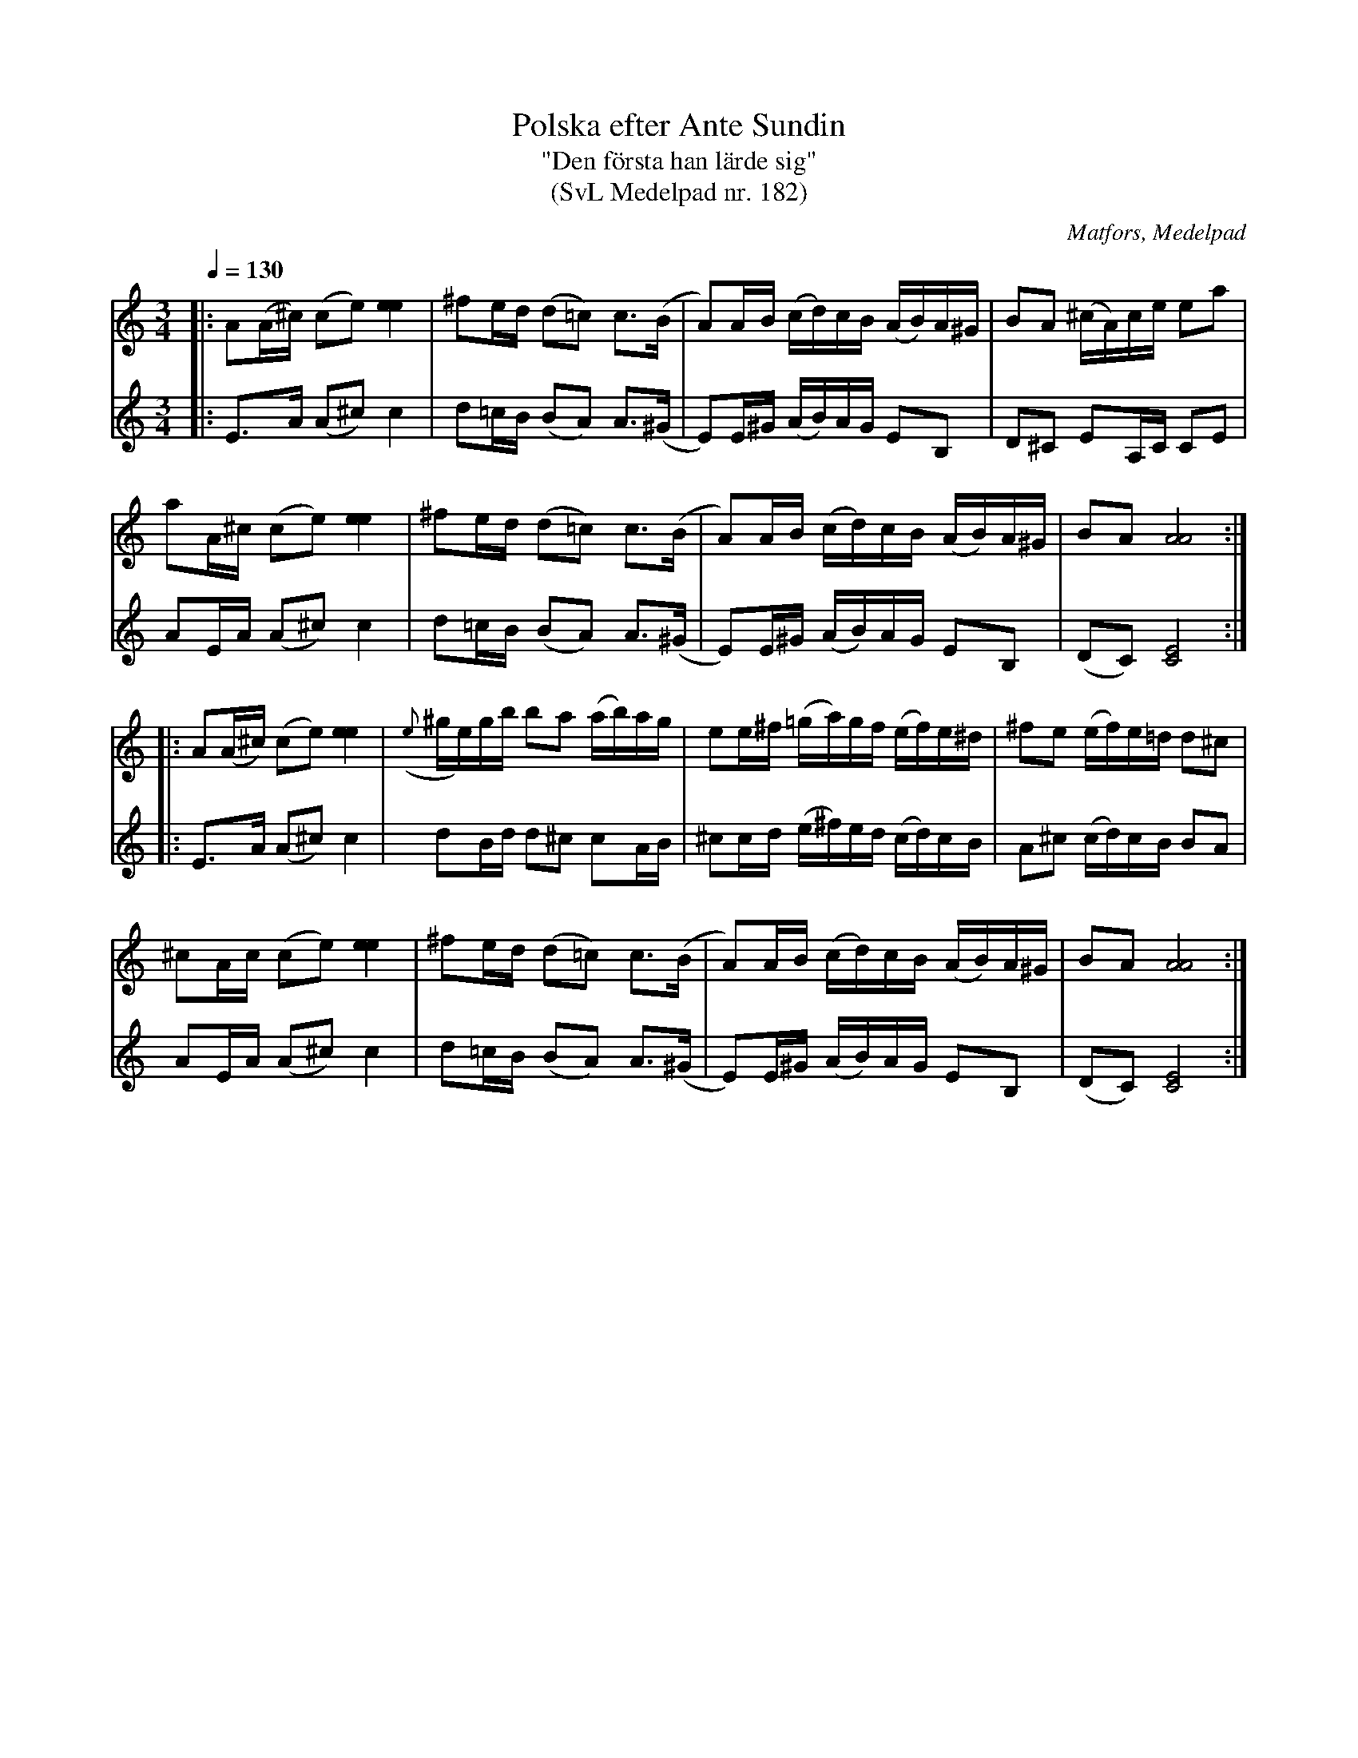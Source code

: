 %%abc-charset utf-8

X:182
T:Polska efter Ante Sundin
T:"Den första han lärde sig"
T:(SvL Medelpad nr. 182)
R:Polska
S:efter Anders Sundin
O:Matfors, Medelpad
B:Svenska Låtar Medelpad nr 182
Z:ABC-transkribering av Lennart Sohlman
D:Inspelad på "På tvärs" med Henning Högberg, Anders Olsson och Daniel Ek
N:Förslag till arr: L Sohlman
M:3/4
L:1/8
Q:1/4=130
K:Am
V:1
|:A(A/^c/) (ce) [e2e2]|^fe/d/ (d=c) c>(B|A)A/B/ (c/d/)c/B/ (A/B/)A/^G/|BA (^c/A/)c/e/ ea|!!
aA/^c/ (ce) [e2e2]|^fe/d/ (d=c) c>(B|A)A/B/ (c/d/)c/B/ (A/B/)A/^G/|BA [A4A4]:|!!
|:A(A/^c/) (ce) [e2e2]|({e}^g/e/)g/b/ ba (a/b/)a/g/|ee/^f/ (=g/a/)g/f/ (e/f/)e/^d/|^fe (e/f/)e/=d/ d^c|!!
^cA/c/ (ce) [e2e2]|^fe/d/ (d=c) c>(B|A)A/B/ (c/d/)c/B/ (A/B/)A/^G/|BA [A4A4]:|]
V:2
|:E>A (A^c) c2|d=c/B/ (BA) A>(^G|E)E/^G/ (A/B/)A/G/ EB,|D^C EA,/C/ CE|!!
AE/A/ (A^c) c2|d=c/B/ (BA) A>(^G|E)E/^G/ (A/B/)A/G/ EB,|(DC) [C4E4]:|!!
|:E>A (A^c) c2|dB/d/ d^c cA/B/|^cc/d/ (e/^f/)e/d/ (c/d/)c/B/|A^c (c/d/)c/B/ BA|!!
AE/A/ (A^c) c2|d=c/B/ (BA) A>(^G|E)E/^G/ (A/B/)A/G/ EB,|(DC) [C4E4]:|]

